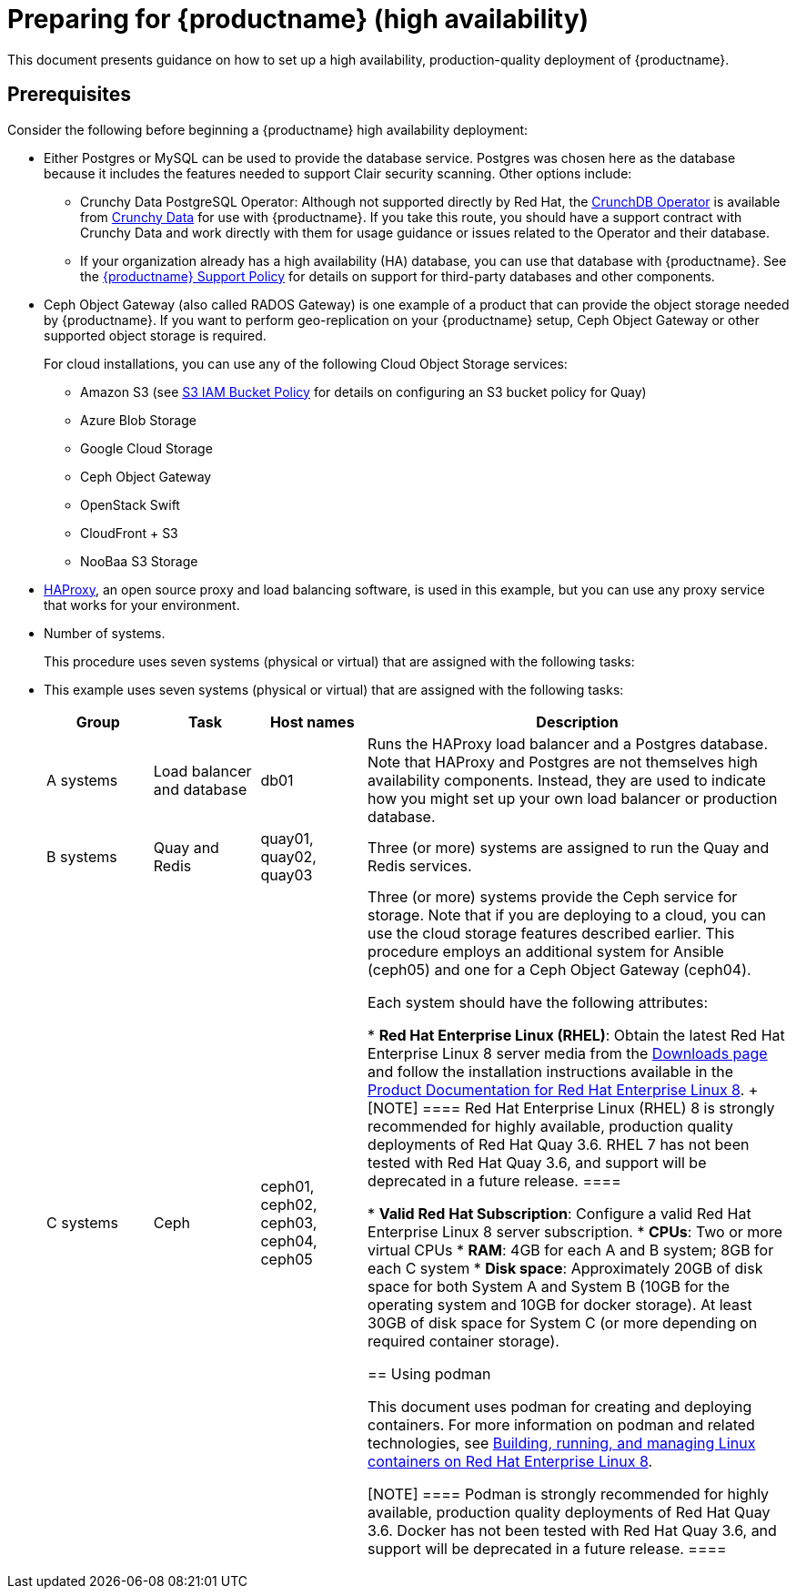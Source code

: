 = Preparing for {productname} (high availability)

This document presents guidance on how to set up a high availability, production-quality deployment of {productname}.

== Prerequisites

Consider the following before beginning a {productname} high availability deployment: 

* Either Postgres or MySQL can be used to provide the database service. Postgres was chosen here as the database because it includes the features needed to support Clair security scanning. Other options include:
** Crunchy Data PostgreSQL Operator: Although not supported directly by Red Hat,
the link:https://access.crunchydata.com/documentation/postgres-operator/latest/[CrunchDB Operator]
is available from link:https://www.crunchydata.com/[Crunchy Data] for use with {productname}.
If you take this route, you should have a support contract with Crunchy Data and
work directly with them for usage guidance or issues related to the Operator and their database.
** If your organization already has a high availability (HA) database, you can use that database
with {productname}. See the
link:https://access.redhat.com/support/policy/updates/rhquay/policies[{productname} Support Policy]
for details on support for third-party databases and other components.

* Ceph Object Gateway (also called RADOS Gateway) is one example of a product that can provide the object storage needed by {productname}. If you want to perform geo-replication on your {productname} setup, Ceph Object Gateway or other supported object storage is required. 
+
For cloud installations, you can use any of the following Cloud Object Storage services:
+
** Amazon S3 (see link:https://access.redhat.com/solutions/3680151[S3 IAM Bucket Policy] for details on configuring an S3 bucket policy for Quay)
** Azure Blob Storage
** Google Cloud Storage
** Ceph Object Gateway
** OpenStack Swift
** CloudFront + S3
** NooBaa S3 Storage

* link:http://www.haproxy.org/[HAProxy], an open source proxy and load balancing software, is used in this example, but you can use any proxy service that works for your environment.

* Number of systems.
+
This procedure uses seven systems (physical or virtual) that are assigned with the following tasks:


* This example uses seven systems (physical or virtual) that are assigned with the following tasks:
+
[cols="1,1,1,4",options="header"]
|===
|Group |Task |Host names |Description

|A systems |Load balancer and database |db01 |Runs the HAProxy load balancer and a Postgres database. Note that HAProxy and Postgres are not themselves high availability components. Instead, they are used to indicate how you might set up your own load balancer or production database. 
|B systems |Quay and Redis | quay01, quay02, quay03 |Three (or more) systems are assigned to run the Quay and Redis services. 
| C systems |Ceph |ceph01, ceph02, ceph03, ceph04, ceph05 |Three (or more) systems provide the Ceph service for storage. Note that if you are deploying to a cloud, you can use the cloud storage features described earlier. This procedure employs an additional system for Ansible (ceph05) and one for a Ceph Object Gateway (ceph04).

Each system should have the following attributes:

* **Red Hat Enterprise Linux (RHEL)**: Obtain the latest Red Hat Enterprise Linux 8 server media from the link:https://access.redhat.com/downloads/content/479/ver=/rhel---8/8.3/x86_64/product-software[Downloads page] and follow the installation instructions available in the link:https://access.redhat.com/documentation/en-us/red_hat_enterprise_linux/8/[Product Documentation for Red Hat Enterprise Linux 8].
+
[NOTE]
====
Red Hat Enterprise Linux (RHEL) 8 is strongly recommended for highly available, production quality deployments of Red Hat Quay 3.6. RHEL 7 has not been tested with Red Hat Quay 3.6, and support will be deprecated in a future release. 
====

* **Valid Red Hat Subscription**: Configure a valid Red Hat Enterprise Linux 8 server subscription.
* **CPUs**: Two or more virtual CPUs
* **RAM**: 4GB for each A and B system; 8GB for each C system
* **Disk space**:  Approximately 20GB of disk space for both System A and System B (10GB for the operating system and 10GB for docker storage). At least 30GB of disk space for System C (or more depending on required container storage).


[[using-podman]]
== Using podman

This document uses podman for creating and deploying containers. For more information on podman and related technologies, see link:https://access.redhat.com/documentation/en-us/red_hat_enterprise_linux/8/html-single/building_running_and_managing_containers/index[Building, running, and managing Linux containers on Red Hat Enterprise Linux 8].

[NOTE]
====
Podman is strongly recommended for highly available, production quality deployments of Red Hat Quay 3.6. Docker has not been tested with Red Hat Quay 3.6, and support will be deprecated in a future release. 
====
